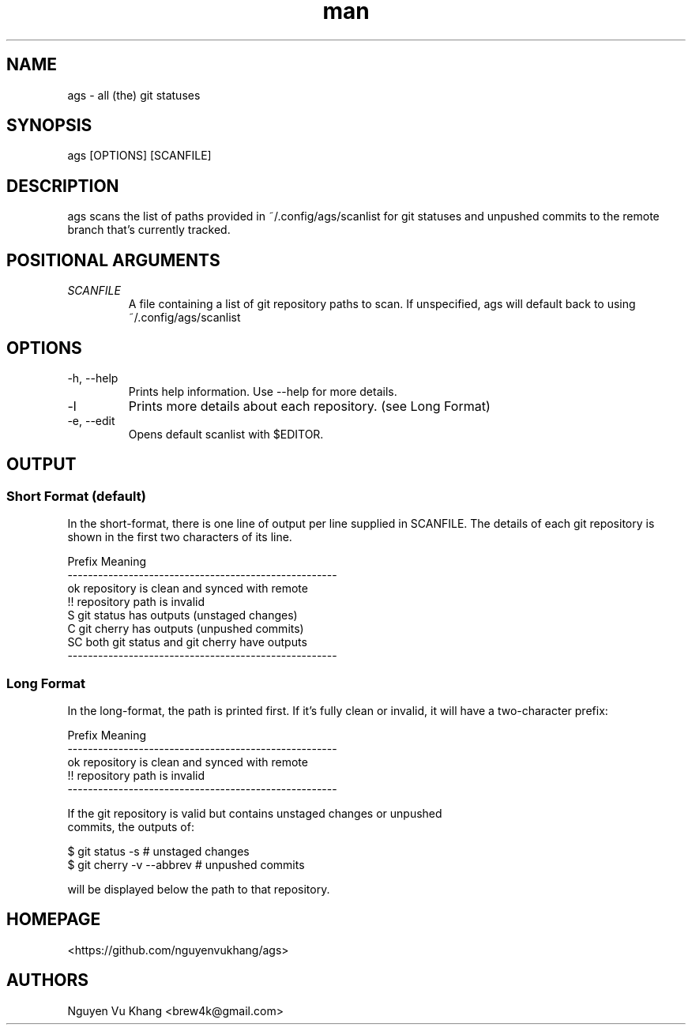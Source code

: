 .\" Manpage for ags.
.\" Contact brew4k@gmail.com to correct errors or typos.
.TH man 1 "06 Feb 2022" "1.0" "ags man page"
.SH "NAME"
ags \- all (the) git statuses
.SH "SYNOPSIS"
ags [OPTIONS] [SCANFILE]
.SH "DESCRIPTION"
ags scans the list of paths provided in ~/.config/ags/scanlist for git
statuses and unpushed commits to the remote branch that's currently tracked.
.SH POSITIONAL ARGUMENTS
.TP
.I "SCANFILE"
A file containing a list of git repository paths to scan. If
unspecified, ags will default back to using ~/.config/ags/scanlist
.SH OPTIONS
.IP -h,\ --help
Prints help information. Use --help for more details.
.IP -l
Prints more details about each repository. (see Long Format)
.IP -e,\ --edit
Opens default scanlist with $EDITOR.
.SH "OUTPUT"
.SS "Short Format" (default)
.sp
In the short\-format, there is one line of output per line supplied in
SCANFILE. The details of each git repository is shown in the first two
characters of its line.
.sp
.nf
Prefix    Meaning
\-\-\-\-\-\-\-\-\-\-\-\-\-\-\-\-\-\-\-\-\-\-\-\-\-\-\-\-\-\-\-\-\-\-\-\-\-\-\-\-\-\-\-\-\-\-\-\-\-\-\-\-\-
ok        repository is clean and synced with remote
!!        repository path is invalid
S         git status has outputs (unstaged changes)
 C        git cherry has outputs (unpushed commits)
SC        both git status and git cherry have outputs
\-\-\-\-\-\-\-\-\-\-\-\-\-\-\-\-\-\-\-\-\-\-\-\-\-\-\-\-\-\-\-\-\-\-\-\-\-\-\-\-\-\-\-\-\-\-\-\-\-\-\-\-\-
.SS "Long Format"
.sp
In the long\-format, the path is printed first. If it's fully clean or invalid,
it will have a two-character prefix:
.sp
.nf
Prefix    Meaning
\-\-\-\-\-\-\-\-\-\-\-\-\-\-\-\-\-\-\-\-\-\-\-\-\-\-\-\-\-\-\-\-\-\-\-\-\-\-\-\-\-\-\-\-\-\-\-\-\-\-\-\-\-
ok        repository is clean and synced with remote
!!        repository path is invalid
\-\-\-\-\-\-\-\-\-\-\-\-\-\-\-\-\-\-\-\-\-\-\-\-\-\-\-\-\-\-\-\-\-\-\-\-\-\-\-\-\-\-\-\-\-\-\-\-\-\-\-\-\-
.sp
If the git repository is valid but contains unstaged changes or unpushed
commits, the outputs of:
.sp
$ git status -s             # unstaged changes
$ git cherry -v --abbrev    # unpushed commits
.sp
will be displayed below the path to that repository.
.SH "HOMEPAGE"
<https://github.com/nguyenvukhang/ags>
.SH "AUTHORS"
Nguyen Vu Khang  <brew4k@gmail.com>
